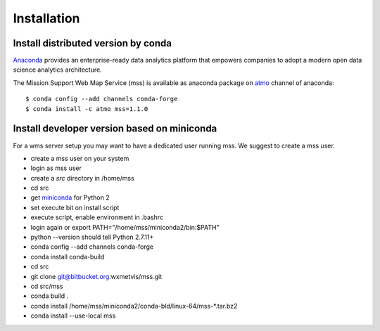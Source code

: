 
Installation
=================

Install distributed version by conda
~~~~~~~~~~~~~~~~~~~~~~~~~~~~~~~~~~~~~~~~~~~~~~

`Anaconda <https://www.continuum.io/why-anaconda>`_ provides an enterprise-ready data analytics platform that empowers companies to adopt a
modern open data science analytics architecture.

The Mission Support Web Map Service (mss) is available as anaconda package on `atmo <https://anaconda.org/atmo/mss>`_
channel of anaconda::

   $ conda config --add channels conda-forge
   $ conda install -c atmo mss=1.1.0





Install developer version based on miniconda
~~~~~~~~~~~~~~~~~~~~~~~~~~~~~~~~~~~~~~~~~~~~~~~

For a wms server setup you may want to have a dedicated user running mss. We suggest to create a mss user.

* create a mss user on your system
* login as mss user
* create a *src* directory in /home/mss
* cd src
* get `miniconda <http://conda.pydata.org/miniconda.html>`_ for Python 2
* set execute bit on install script
* execute script, enable environment in .bashrc
* login again or export PATH="/home/mss/miniconda2/bin:$PATH"
* python --version should tell Python 2.7.11+
* conda config --add channels conda-forge
* conda install conda-build
* cd src
* git clone git@bitbucket.org:wxmetvis/mss.git
* cd src/mss
* conda build .
* conda install /home/mss/miniconda2/conda-bld/linux-64/mss-*.tar.bz2
* conda install --use-local mss


